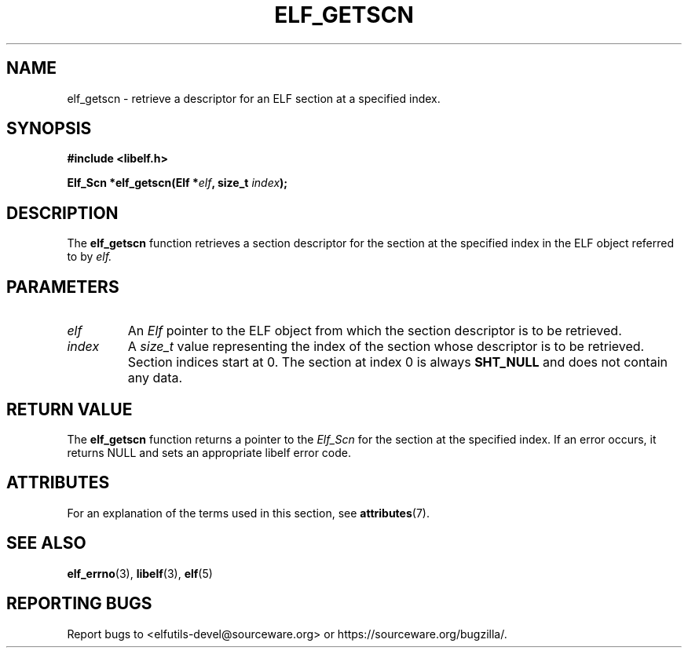 .TH ELF_GETSCN 3 2024-07-18 "Libelf" "Libelf Programmer's Manual"

.SH NAME
elf_getscn \- retrieve a descriptor for an ELF section at a specified index.

.SH SYNOPSIS
.B #include <libelf.h>

.BI "Elf_Scn *elf_getscn(Elf *" elf ", size_t " index ");"

.SH DESCRIPTION
The
.B elf_getscn
function retrieves a section descriptor for the section at the specified index in the ELF object referred to by
.I elf.

.SH PARAMETERS
.TP
.I elf
An
.I Elf
pointer to the ELF object from which the section descriptor is to be retrieved.

.TP
.I index
A
.I size_t
value representing the index of the section whose descriptor is to be retrieved. Section indices start at 0.  The section at index 0 is always
.B SHT_NULL
and does not contain any data.

.SH RETURN VALUE
The
.B elf_getscn
function returns a pointer to the
.I Elf_Scn
for the section at the specified index. If an error occurs, it returns NULL and sets an appropriate libelf error code.

.SH ATTRIBUTES
For an explanation of the terms used in this section, see
.BR attributes (7).
.TS
allbox;
lbx lb lb
l l l.
Interface	Attribute	Value
T{
.na
.nh
.BR elf_getscn ()
T}	Thread safety	MT-Safe
.TE

.SH SEE ALSO
.BR elf_errno (3),
.BR libelf (3),
.BR elf (5)

.SH REPORTING BUGS
Report bugs to <elfutils-devel@sourceware.org> or https://sourceware.org/bugzilla/.
